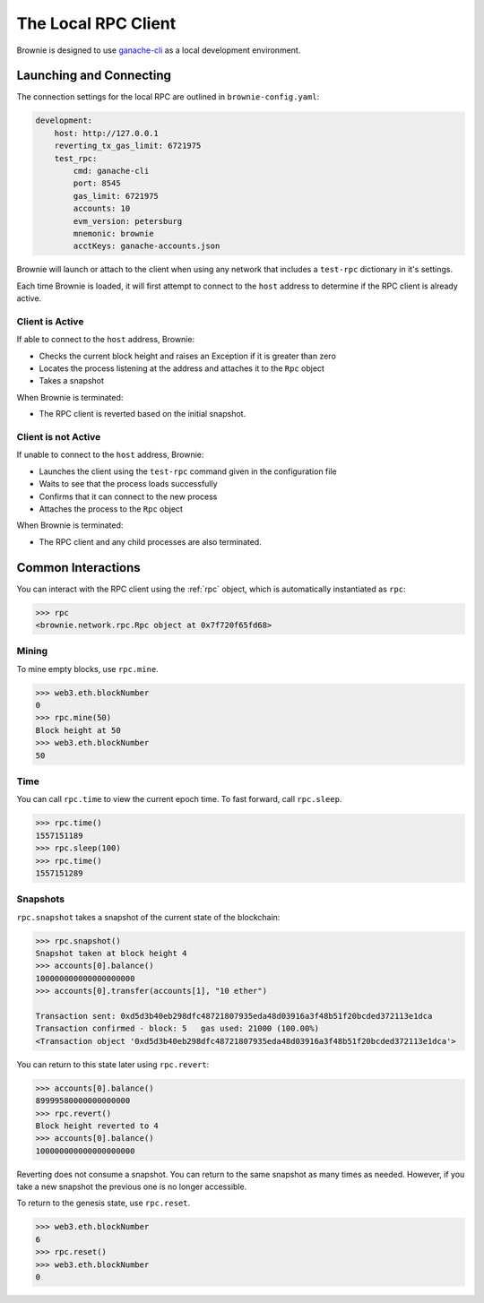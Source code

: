 .. _test-rpc:

====================
The Local RPC Client
====================

Brownie is designed to use `ganache-cli <https://github.com/trufflesuite/ganache-cli>`__ as a local development environment.

Launching and Connecting
========================

The connection settings for the local RPC are outlined in ``brownie-config.yaml``:

.. code-block:: yaml

    development:
        host: http://127.0.0.1
        reverting_tx_gas_limit: 6721975
        test_rpc:
            cmd: ganache-cli
            port: 8545
            gas_limit: 6721975
            accounts: 10
            evm_version: petersburg
            mnemonic: brownie
            acctKeys: ganache-accounts.json

Brownie will launch or attach to the client when using any network that includes a ``test-rpc`` dictionary in it's settings.

Each time Brownie is loaded, it will first attempt to connect to the ``host`` address to determine if the RPC client is already active.

Client is Active
----------------

If able to connect to the ``host`` address, Brownie:

* Checks the current block height and raises an Exception if it is greater than zero
* Locates the process listening at the address and attaches it to the ``Rpc`` object
* Takes a snapshot

When Brownie is terminated:

* The RPC client is reverted based on the initial snapshot.

Client is not Active
--------------------

If unable to connect to the ``host`` address, Brownie:

* Launches the client using the ``test-rpc`` command given in the configuration file
* Waits to see that the process loads successfully
* Confirms that it can connect to the new process
* Attaches the process to the ``Rpc`` object

When Brownie is terminated:

* The RPC client and any child processes are also terminated.

Common Interactions
===================

You can interact with the RPC client using the :ref:`rpc` object, which is automatically instantiated as ``rpc``:

.. code-block:: python

    >>> rpc
    <brownie.network.rpc.Rpc object at 0x7f720f65fd68>

Mining
------

To mine empty blocks, use ``rpc.mine``.

.. code-block:: python

    >>> web3.eth.blockNumber
    0
    >>> rpc.mine(50)
    Block height at 50
    >>> web3.eth.blockNumber
    50

Time
----

You can call ``rpc.time`` to view the current epoch time. To fast forward, call ``rpc.sleep``.

.. code-block:: python

    >>> rpc.time()
    1557151189
    >>> rpc.sleep(100)
    >>> rpc.time()
    1557151289

Snapshots
---------

``rpc.snapshot`` takes a snapshot of the current state of the blockchain:

.. code-block:: python

    >>> rpc.snapshot()
    Snapshot taken at block height 4
    >>> accounts[0].balance()
    100000000000000000000
    >>> accounts[0].transfer(accounts[1], "10 ether")

    Transaction sent: 0xd5d3b40eb298dfc48721807935eda48d03916a3f48b51f20bcded372113e1dca
    Transaction confirmed - block: 5   gas used: 21000 (100.00%)
    <Transaction object '0xd5d3b40eb298dfc48721807935eda48d03916a3f48b51f20bcded372113e1dca'>

You can return to this state later using ``rpc.revert``:

.. code-block:: python

    >>> accounts[0].balance()
    89999580000000000000
    >>> rpc.revert()
    Block height reverted to 4
    >>> accounts[0].balance()
    100000000000000000000

Reverting does not consume a snapshot. You can return to the same snapshot as many times as needed.  However, if you take a new snapshot the previous one is no longer accessible.

To return to the genesis state, use ``rpc.reset``.

.. code-block:: python

    >>> web3.eth.blockNumber
    6
    >>> rpc.reset()
    >>> web3.eth.blockNumber
    0
